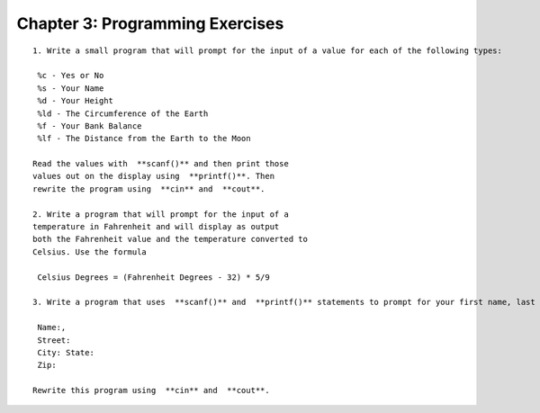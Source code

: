 


Chapter 3: Programming Exercises
================================

::

    
    1. Write a small program that will prompt for the input of a value for each of the following types:
    
     %c - Yes or No
     %s - Your Name
     %d - Your Height
     %ld - The Circumference of the Earth
     %f - Your Bank Balance
     %lf - The Distance from the Earth to the Moon
    
    Read the values with  **scanf()** and then print those
    values out on the display using  **printf()**. Then
    rewrite the program using  **cin** and  **cout**.
    
    2. Write a program that will prompt for the input of a
    temperature in Fahrenheit and will display as output
    both the Fahrenheit value and the temperature converted to
    Celsius. Use the formula
    
     Celsius Degrees = (Fahrenheit Degrees - 32) * 5/9
    
    3. Write a program that uses  **scanf()** and  **printf()** statements to prompt for your first name, last name, street, city, state and zip code. After input of the values, then print the values out with the following format:
    
     Name:,
     Street:
     City: State:
     Zip:
    
    Rewrite this program using  **cin** and  **cout**.





